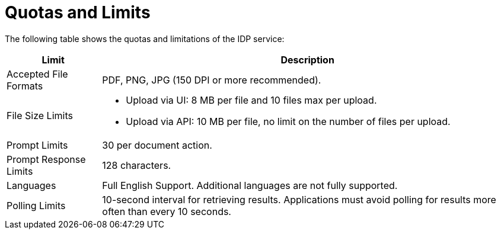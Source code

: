 = Quotas and Limits

The following table shows the quotas and limitations of the IDP service:  

[%header%autowidth.spread,cols=".^a,.^a]
|===
| Limit | Description
| Accepted File Formats | PDF, PNG, JPG (150 DPI or more recommended).
| File Size Limits 
a| 
* Upload via UI: 8 MB per file and 10 files max per upload. 
* Upload via API: 10 MB per file, no limit on the number of files per upload.
| Prompt Limits | 30 per document action.
| Prompt Response Limits | 128 characters. 
| Languages | Full English Support. Additional languages are not fully supported. 
| Polling Limits | 10-second interval for retrieving results. Applications must avoid polling for results more often than every 10 seconds. 
|===
